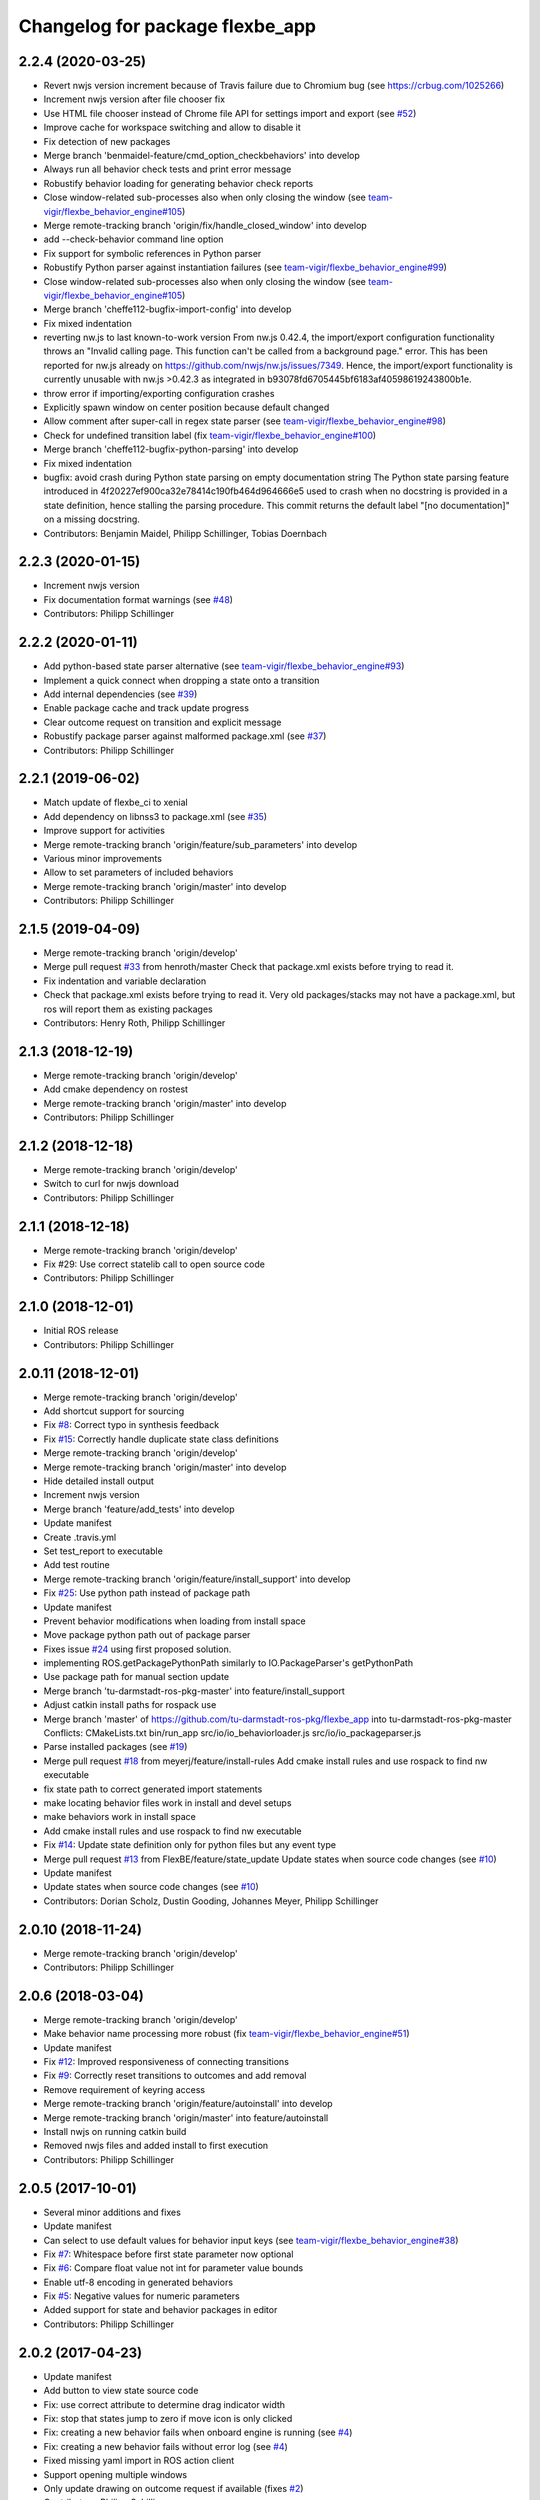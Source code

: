 ^^^^^^^^^^^^^^^^^^^^^^^^^^^^^^^^
Changelog for package flexbe_app
^^^^^^^^^^^^^^^^^^^^^^^^^^^^^^^^

2.2.4 (2020-03-25)
------------------
* Revert nwjs version increment because of Travis failure due to Chromium bug
  (see https://crbug.com/1025266)
* Increment nwjs version after file chooser fix
* Use HTML file chooser instead of Chrome file API for settings import and export
  (see `#52 <https://github.com/FlexBE/flexbe_app/issues/52>`_)
* Improve cache for workspace switching and allow to disable it
* Fix detection of new packages
* Merge branch 'benmaidel-feature/cmd_option_checkbehaviors' into develop
* Always run all behavior check tests and print error message
* Robustify behavior loading for generating behavior check reports
* Close window-related sub-processes also when only closing the window
  (see `team-vigir/flexbe_behavior_engine#105 <https://github.com/team-vigir/flexbe_behavior_engine/issues/105>`_)
* Merge remote-tracking branch 'origin/fix/handle_closed_window' into develop
* add --check-behavior command line option
* Fix support for symbolic references in Python parser
* Robustify Python parser against instantiation failures
  (see `team-vigir/flexbe_behavior_engine#99 <https://github.com/team-vigir/flexbe_behavior_engine/issues/99>`_)
* Close window-related sub-processes also when only closing the window
  (see `team-vigir/flexbe_behavior_engine#105 <https://github.com/team-vigir/flexbe_behavior_engine/issues/105>`_)
* Merge branch 'cheffe112-bugfix-import-config' into develop
* Fix mixed indentation
* reverting nw.js to last known-to-work version
  From nw.js 0.42.4, the import/export configuration functionality throws an "Invalid calling page. This function can't be called from a background page." error. This has been reported for nw.js already on https://github.com/nwjs/nw.js/issues/7349.
  Hence, the import/export functionality is currently unusable with nw.js >0.42.3 as integrated in b93078fd6705445bf6183af40598619243800b1e.
* throw error if importing/exporting configuration crashes
* Explicitly spawn window on center position because default changed
* Allow comment after super-call in regex state parser
  (see `team-vigir/flexbe_behavior_engine#98 <https://github.com/team-vigir/flexbe_behavior_engine/issues/98>`_)
* Check for undefined transition label (fix `team-vigir/flexbe_behavior_engine#100 <https://github.com/team-vigir/flexbe_behavior_engine/issues/100>`_)
* Merge branch 'cheffe112-bugfix-python-parsing' into develop
* Fix mixed indentation
* bugfix: avoid crash during Python state parsing on empty documentation string
  The Python state parsing feature introduced in 4f20227ef900ca32e78414c190fb464d964666e5 used to crash when no docstring is provided in a state definition, hence stalling the parsing procedure. This commit returns the default label "[no documentation]" on a missing docstring.
* Contributors: Benjamin Maidel, Philipp Schillinger, Tobias Doernbach

2.2.3 (2020-01-15)
------------------
* Increment nwjs version
* Fix documentation format warnings (see `#48 <https://github.com/FlexBE/flexbe_app/issues/48>`_)
* Contributors: Philipp Schillinger

2.2.2 (2020-01-11)
------------------
* Add python-based state parser alternative (see `team-vigir/flexbe_behavior_engine#93 <https://github.com/team-vigir/flexbe_behavior_engine/issues/93>`_)
* Implement a quick connect when dropping a state onto a transition
* Add internal dependencies (see `#39 <https://github.com/FlexBE/flexbe_app/issues/39>`_)
* Enable package cache and track update progress
* Clear outcome request on transition and explicit message
* Robustify package parser against malformed package.xml (see `#37 <https://github.com/FlexBE/flexbe_app/issues/37>`_)
* Contributors: Philipp Schillinger

2.2.1 (2019-06-02)
------------------
* Match update of flexbe_ci to xenial
* Add dependency on libnss3 to package.xml (see `#35 <https://github.com/FlexBE/flexbe_app/issues/35>`_)
* Improve support for activities
* Merge remote-tracking branch 'origin/feature/sub_parameters' into develop
* Various minor improvements
* Allow to set parameters of included behaviors
* Merge remote-tracking branch 'origin/master' into develop
* Contributors: Philipp Schillinger

2.1.5 (2019-04-09)
------------------
* Merge remote-tracking branch 'origin/develop'
* Merge pull request `#33 <https://github.com/FlexBE/flexbe_app/issues/33>`_ from henroth/master
  Check that package.xml exists before trying to read it.
* Fix indentation and variable declaration
* Check that package.xml exists before trying to read it. Very old packages/stacks may not have a package.xml, but ros will report them as existing packages
* Contributors: Henry Roth, Philipp Schillinger

2.1.3 (2018-12-19)
------------------
* Merge remote-tracking branch 'origin/develop'
* Add cmake dependency on rostest
* Merge remote-tracking branch 'origin/master' into develop
* Contributors: Philipp Schillinger

2.1.2 (2018-12-18)
------------------
* Merge remote-tracking branch 'origin/develop'
* Switch to curl for nwjs download
* Contributors: Philipp Schillinger

2.1.1 (2018-12-18)
------------------
* Merge remote-tracking branch 'origin/develop'
* Fix #29: Use correct statelib call to open source code
* Contributors: Philipp Schillinger

2.1.0 (2018-12-01)
------------------
* Initial ROS release
* Contributors: Philipp Schillinger

2.0.11 (2018-12-01)
-------------------
* Merge remote-tracking branch 'origin/develop'
* Add shortcut support for sourcing
* Fix `#8 <https://github.com/FlexBE/flexbe_app/issues/8>`_: Correct typo in synthesis feedback
* Fix `#15 <https://github.com/FlexBE/flexbe_app/issues/15>`_: Correctly handle duplicate state class definitions
* Merge remote-tracking branch 'origin/develop'
* Merge remote-tracking branch 'origin/master' into develop
* Hide detailed install output
* Increment nwjs version
* Merge branch 'feature/add_tests' into develop
* Update manifest
* Create .travis.yml
* Set test_report to executable
* Add test routine
* Merge remote-tracking branch 'origin/feature/install_support' into develop
* Fix `#25 <https://github.com/FlexBE/flexbe_app/issues/25>`_: Use python path instead of package path
* Update manifest
* Prevent behavior modifications when loading from install space
* Move package python path out of package parser
* Fixes issue `#24 <https://github.com/FlexBE/flexbe_app/issues/24>`_ using first proposed solution.
* implementing ROS.getPackagePythonPath similarly to IO.PackageParser's getPythonPath
* Use package path for manual section update
* Merge branch 'tu-darmstadt-ros-pkg-master' into feature/install_support
* Adjust catkin install paths for rospack use
* Merge branch 'master' of https://github.com/tu-darmstadt-ros-pkg/flexbe_app into tu-darmstadt-ros-pkg-master
  Conflicts:
  CMakeLists.txt
  bin/run_app
  src/io/io_behaviorloader.js
  src/io/io_packageparser.js
* Parse installed packages (see `#19 <https://github.com/FlexBE/flexbe_app/issues/19>`_)
* Merge pull request `#18 <https://github.com/FlexBE/flexbe_app/issues/18>`_ from meyerj/feature/install-rules
  Add cmake install rules and use rospack to find nw executable
* fix state path to correct generated import statements
* make locating behavior files work in install and devel setups
* make behaviors work in install space
* Add cmake install rules and use rospack to find nw executable
* Fix `#14 <https://github.com/FlexBE/flexbe_app/issues/14>`_: Update state definition only for python files but any event type
* Merge pull request `#13 <https://github.com/FlexBE/flexbe_app/issues/13>`_ from FlexBE/feature/state_update
  Update states when source code changes (see `#10 <https://github.com/FlexBE/flexbe_app/issues/10>`_)
* Update manifest
* Update states when source code changes (see `#10 <https://github.com/FlexBE/flexbe_app/issues/10>`_)
* Contributors: Dorian Scholz, Dustin Gooding, Johannes Meyer, Philipp Schillinger

2.0.10 (2018-11-24)
-------------------
* Merge remote-tracking branch 'origin/develop'
* Contributors: Philipp Schillinger

2.0.6 (2018-03-04)
------------------
* Merge remote-tracking branch 'origin/develop'
* Make behavior name processing more robust (fix `team-vigir/flexbe_behavior_engine#51 <https://github.com/team-vigir/flexbe_behavior_engine/issues/51>`_)
* Update manifest
* Fix `#12 <https://github.com/FlexBE/flexbe_app/issues/12>`_: Improved responsiveness of connecting transitions
* Fix `#9 <https://github.com/FlexBE/flexbe_app/issues/9>`_: Correctly reset transitions to outcomes and add removal
* Remove requirement of keyring access
* Merge remote-tracking branch 'origin/feature/autoinstall' into develop
* Merge remote-tracking branch 'origin/master' into feature/autoinstall
* Install nwjs on running catkin build
* Removed nwjs files and added install to first execution
* Contributors: Philipp Schillinger

2.0.5 (2017-10-01)
------------------
* Several minor additions and fixes
* Update manifest
* Can select to use default values for behavior input keys (see `team-vigir/flexbe_behavior_engine#38 <https://github.com/team-vigir/flexbe_behavior_engine/issues/38>`_)
* Fix `#7 <https://github.com/FlexBE/flexbe_app/issues/7>`_: Whitespace before first state parameter now optional
* Fix `#6 <https://github.com/FlexBE/flexbe_app/issues/6>`_: Compare float value not int for parameter value bounds
* Enable utf-8 encoding in generated behaviors
* Fix `#5 <https://github.com/FlexBE/flexbe_app/issues/5>`_: Negative values for numeric parameters
* Added support for state and behavior packages in editor
* Contributors: Philipp Schillinger

2.0.2 (2017-04-23)
------------------
* Update manifest
* Add button to view state source code
* Fix: use correct attribute to determine drag indicator width
* Fix: stop that states jump to zero if move icon is only clicked
* Fix: creating a new behavior fails when onboard engine is running (see `#4 <https://github.com/FlexBE/flexbe_app/issues/4>`_)
* Fix: creating a new behavior fails without error log (see `#4 <https://github.com/FlexBE/flexbe_app/issues/4>`_)
* Fixed missing yaml import in ROS action client
* Support opening multiple windows
* Only update drawing on outcome request if available (fixes `#2 <https://github.com/FlexBE/flexbe_app/issues/2>`_)
* Contributors: Philipp Schillinger

2.0.1 (2017-02-25)
------------------
* Update manifest
* Fix to avoid placement of new states under container path label
* Fixed function reference for visual update of autonomy level change
* Removed deprecated roslib import
* Contributors: Philipp Schillinger

2.0.0 (2017-01-16)
------------------
* Update README.md
* Made required files executable
* Initial commit of software
* Update README.md
* Initial commit
* Contributors: Philipp Schillinger
